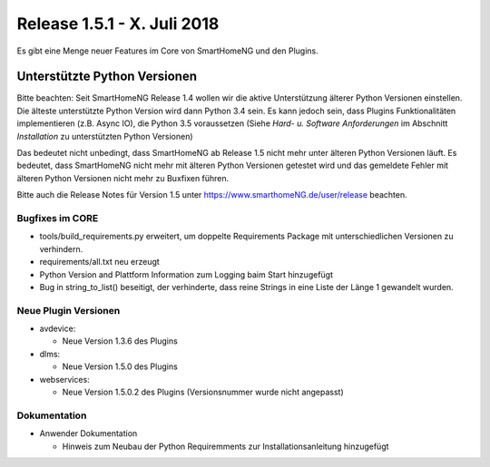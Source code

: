 ============================
Release 1.5.1 - X. Juli 2018
============================

Es gibt eine Menge neuer Features im Core von SmartHomeNG und den Plugins.


Unterstützte Python Versionen
=============================

Bitte beachten: Seit SmartHomeNG Release 1.4 wollen wir die aktive Unterstützung älterer Python
Versionen einstellen. Die älteste unterstützte Python Version wird dann Python 3.4 sein. Es kann jedoch sein,
dass Plugins Funktionalitäten implementieren (z.B. Async IO), die Python 3.5 voraussetzen
(Siehe *Hard- u. Software Anforderungen* im Abschnitt *Installation* zu unterstützten Python Versionen)

Das bedeutet nicht unbedingt, dass SmartHomeNG ab Release 1.5 nicht mehr unter älteren Python
Versionen läuft. Es bedeutet, dass SmartHomeNG nicht mehr mit älteren Python Versionen getestet
wird und das gemeldete Fehler mit älteren Python Versionen nicht mehr zu Buxfixen führen.

Bitte auch die Release Notes für Version 1.5 unter `https://www.smarthomeNG.de/user/release <../../user/release/1_5.html>`_ beachten.




Bugfixes im CORE
----------------

* tools/build_requirements.py erweitert, um doppelte Requirements Package mit unterschiedlichen Versionen zu verhindern.
* requirements/all.txt neu erzeugt
* Python Version and Plattform Information zum Logging baim Start hinzugefügt
* Bug in string_to_list() beseitigt, der verhinderte, dass reine Strings in eine Liste der Länge 1 gewandelt wurden.



Neue Plugin Versionen
---------------------

* avdevice:

  * Neue Version 1.3.6 des Plugins
* dlms:

  * Neue Version 1.5.0 des Plugins
* webservices:

  * Neue Version 1.5.0.2 des Plugins (Versionsnummer wurde nicht angepasst)



Dokumentation
-------------

* Anwender Dokumentation

  * Hinweis zum Neubau der Python Requiremments zur Installationsanleitung hinzugefügt


